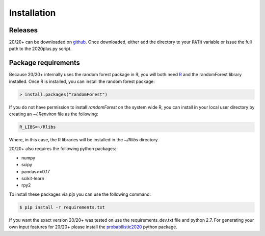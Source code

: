 Installation
------------

Releases
~~~~~~~~

20/20+ can be downloaded on `github <https://github.com/KarchinLab/2020plus/releases>`_.
Once downloaded, either add the directory to your :code:`PATH` variable or issue the full path to the 2020plus.py script.

Package requirements
~~~~~~~~~~~~~~~~~~~~

Because 20/20+ internally uses the random forest package in R, you will both need `R <https://www.r-project.org/>`_ and the randomForest library installed. Once R is installed, you can install the random forest package:

.. code-block:: R

    > install.packages("randomForest")

If you do not have permission to install `randomForest` on the system wide R, you can install in your local user directory by creating an `~/.Renviron` file as the following:

.. code-block:: bash

    R_LIBS=~/Rlibs

Where, in this case, the R libraries will be installed in the `~/Rlibs` directory.

20/20+ also requires the following python packages:

* numpy
* scipy
* pandas>=0.17
* scikit-learn
* rpy2

To install these packages via `pip` you can use the following command:

.. code-block:: bash

    $ pip install -r requirements.txt

If you want the exact version 20/20+ was tested on use the requirements_dev.txt file and python 2.7. For generating your own input features for 20/20+ please install the `probabilistic2020 <https://github.com/KarchinLab/probabilistic2020>`_ python package.
